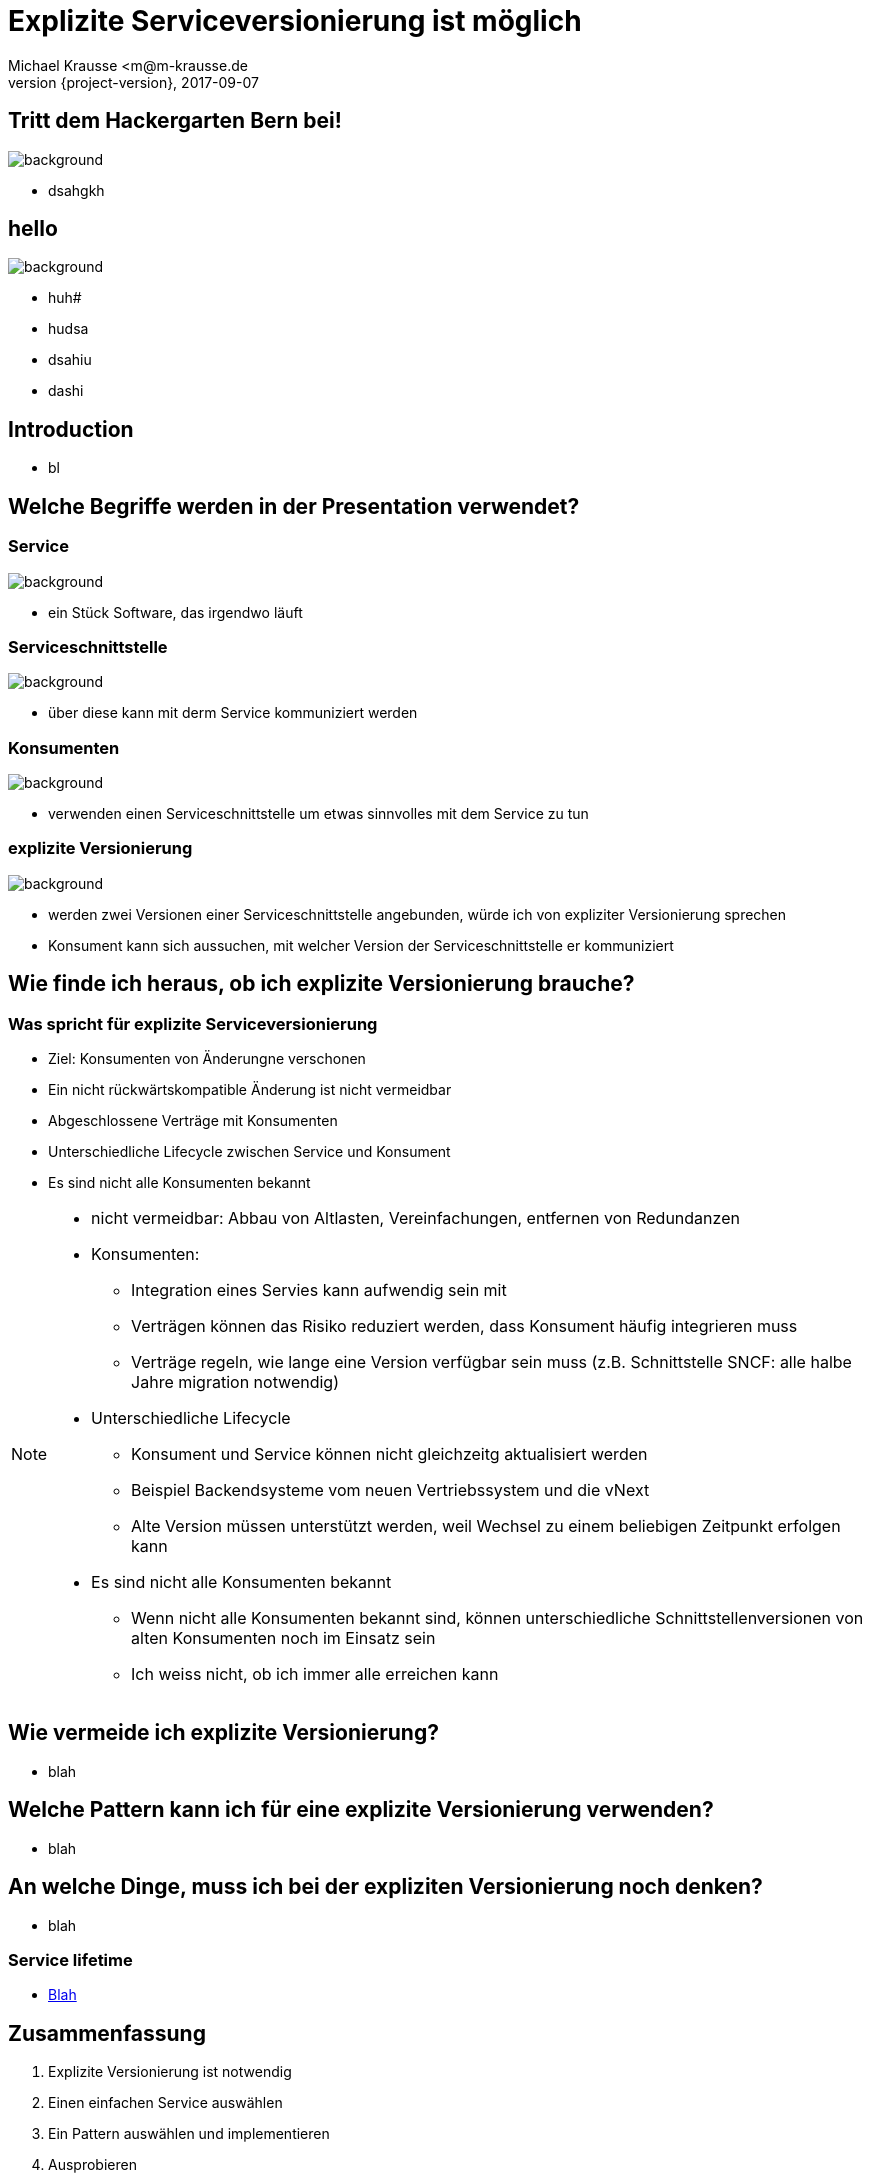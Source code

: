 = Explizite Serviceversionierung ist möglich
Michael Krausse <m@m-krausse.de
2017-09-07
:revnumber: {project-version}
:example-caption!:
ifndef::imagesdir[:imagesdir: images]
ifndef::sourcedir[:sourcedir: ../../main/java]

== Tritt dem Hackergarten Bern bei!

image::hackergartenLogo.jpeg[background]
* dsahgkh

== hello

image::Schiene.jpg[background]
* huh#
* hudsa
* dsahiu
* dashi


== Introduction

[%step]
* bl

== Welche Begriffe werden in der Presentation verwendet?

=== Service

image::service.png[background]
[%step]
* ein Stück Software, das irgendwo läuft

=== Serviceschnittstelle

image::schnittstelle.png[background]
[%step]
* über diese kann mit derm Service kommuniziert werden

=== Konsumenten

image::konsument.png[background]
[%step]
* verwenden einen Serviceschnittstelle um etwas sinnvolles mit dem Service zu tun

=== explizite Versionierung

image::expliziteVersionierung.png[background]
[%step]
* werden zwei Versionen einer Serviceschnittstelle angebunden, würde ich von expliziter Versionierung sprechen
* Konsument kann sich aussuchen, mit welcher Version der Serviceschnittstelle er kommuniziert

== Wie finde ich heraus, ob ich explizite Versionierung brauche?

=== Was spricht für explizite Serviceversionierung

[%step]
* Ziel: Konsumenten von Änderungne verschonen
* Ein nicht rückwärtskompatible Änderung ist nicht vermeidbar
* Abgeschlossene Verträge mit Konsumenten
* Unterschiedliche Lifecycle zwischen Service und Konsument
* Es sind nicht alle Konsumenten bekannt

[NOTE.speaker]
--
* nicht vermeidbar: Abbau von Altlasten, Vereinfachungen, entfernen von Redundanzen
* Konsumenten:
** Integration eines Servies kann aufwendig sein mit
** Verträgen können das Risiko reduziert werden, dass Konsument häufig integrieren muss
** Verträge regeln, wie lange eine Version verfügbar sein muss (z.B. Schnittstelle SNCF: alle halbe Jahre migration notwendig)
*  Unterschiedliche Lifecycle
** Konsument und Service können nicht gleichzeitg aktualisiert werden
** Beispiel Backendsysteme vom neuen Vertriebssystem und die vNext
** Alte Version müssen unterstützt werden, weil Wechsel zu einem beliebigen Zeitpunkt erfolgen kann
* Es sind nicht alle Konsumenten bekannt
** Wenn nicht alle Konsumenten bekannt sind, können unterschiedliche Schnittstellenversionen von alten Konsumenten noch im Einsatz sein
** Ich weiss nicht, ob ich immer alle erreichen kann
--


== Wie vermeide ich explizite Versionierung?

[%step]
* blah

== Welche Pattern kann ich für eine explizite Versionierung verwenden?

[%step]
* blah


== An welche Dinge, muss ich bei der expliziten Versionierung noch denken?

[%step]
* blah

=== Service lifetime

* link:../../src/main/resources/visualizeServiceAvailablity.html[Blah]

== Zusammenfassung

[%step]
. Explizite Versionierung ist notwendig
. Einen einfachen Service auswählen
. Ein Pattern auswählen und implementieren
. Ausprobieren
. dem Hackergarten Bern beitreten

== Vielen Dank

* Material
** https://github.com/ehmkah/service_versioning_example
** https://www.meetup.com/de-DE/Hackergarten-Bern/

=== Extension material

* http://blog.restcase.com/restful-api-versioning-insights/
* https://www.troyhunt.com/your-api-versioning-is-wrong-which-is/
* http://www.oracle.com/technetwork/articles/web-services-versioning-094384.html



